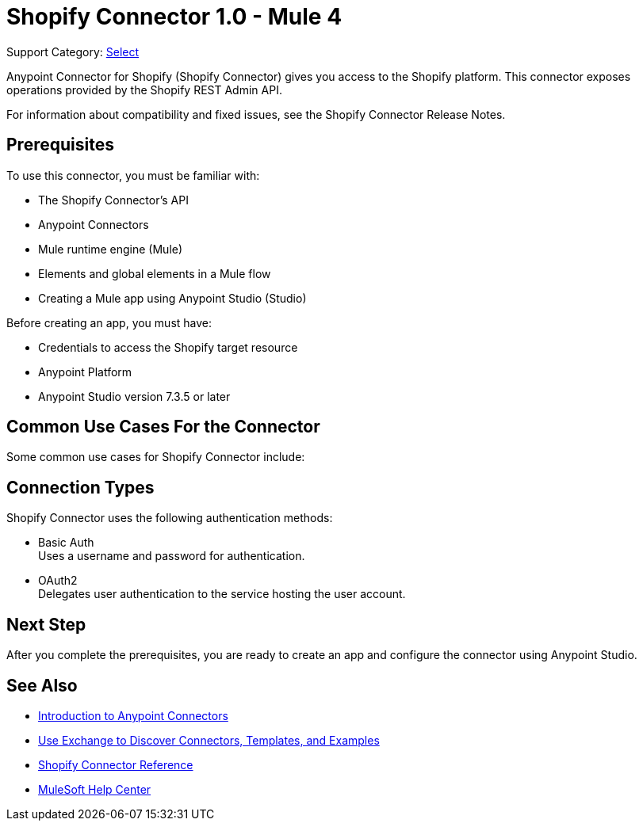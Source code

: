 = Shopify Connector 1.0 - Mule 4

Support Category: https://www.mulesoft.com/legal/versioning-back-support-policy#anypoint-connectors[Select]

Anypoint Connector for Shopify (Shopify Connector) gives you access to the Shopify platform. This connector exposes operations provided by the Shopify REST Admin API.

For information about compatibility and fixed issues, see the Shopify Connector Release Notes.

== Prerequisites

To use this connector, you must be familiar with:

* The Shopify Connector’s API
* Anypoint Connectors
* Mule runtime engine (Mule)
* Elements and global elements in a Mule flow
* Creating a Mule app using Anypoint Studio (Studio)

Before creating an app, you must have:

* Credentials to access the Shopify target resource
* Anypoint Platform
* Anypoint Studio version 7.3.5 or later

== Common Use Cases For the Connector

Some common use cases for Shopify Connector include:



== Connection Types

Shopify Connector uses the following authentication methods:

* Basic Auth +
Uses a username and password for authentication.

* OAuth2 +
Delegates user authentication to the service hosting the user account.

== Next Step

After you complete the prerequisites, you are ready to create an app and configure the connector using Anypoint Studio.

== See Also

* xref:connectors::introduction/introduction-to-anypoint-connectors.adoc[Introduction to Anypoint Connectors]
* xref:connectors::introduction/intro-use-exchange.adoc[Use Exchange to Discover Connectors, Templates, and Examples]
* xref:shopify-connector-reference.adoc[Shopify Connector Reference]
* https://help.mulesoft.com[MuleSoft Help Center]
